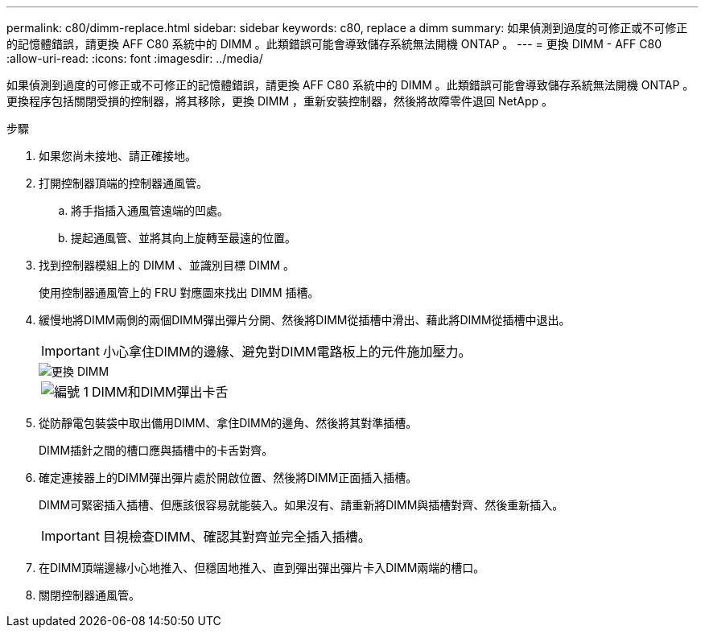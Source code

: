 ---
permalink: c80/dimm-replace.html 
sidebar: sidebar 
keywords: c80, replace a dimm 
summary: 如果偵測到過度的可修正或不可修正的記憶體錯誤，請更換 AFF C80 系統中的 DIMM 。此類錯誤可能會導致儲存系統無法開機 ONTAP 。 
---
= 更換 DIMM - AFF C80
:allow-uri-read: 
:icons: font
:imagesdir: ../media/


[role="lead"]
如果偵測到過度的可修正或不可修正的記憶體錯誤，請更換 AFF C80 系統中的 DIMM 。此類錯誤可能會導致儲存系統無法開機 ONTAP 。更換程序包括關閉受損的控制器，將其移除，更換 DIMM ，重新安裝控制器，然後將故障零件退回 NetApp 。

.步驟
. 如果您尚未接地、請正確接地。
. 打開控制器頂端的控制器通風管。
+
.. 將手指插入通風管遠端的凹處。
.. 提起通風管、並將其向上旋轉至最遠的位置。


. 找到控制器模組上的 DIMM 、並識別目標 DIMM 。
+
使用控制器通風管上的 FRU 對應圖來找出 DIMM 插槽。

. 緩慢地將DIMM兩側的兩個DIMM彈出彈片分開、然後將DIMM從插槽中滑出、藉此將DIMM從插槽中退出。
+

IMPORTANT: 小心拿住DIMM的邊緣、避免對DIMM電路板上的元件施加壓力。

+
image::../media/drw_a70_90_dimm_ieops-1513.svg[更換 DIMM]

+
[cols="1,4"]
|===


 a| 
image:../media/icon_round_1.png["編號 1"]
 a| 
DIMM和DIMM彈出卡舌

|===
. 從防靜電包裝袋中取出備用DIMM、拿住DIMM的邊角、然後將其對準插槽。
+
DIMM插針之間的槽口應與插槽中的卡舌對齊。

. 確定連接器上的DIMM彈出彈片處於開啟位置、然後將DIMM正面插入插槽。
+
DIMM可緊密插入插槽、但應該很容易就能裝入。如果沒有、請重新將DIMM與插槽對齊、然後重新插入。

+

IMPORTANT: 目視檢查DIMM、確認其對齊並完全插入插槽。

. 在DIMM頂端邊緣小心地推入、但穩固地推入、直到彈出彈出彈片卡入DIMM兩端的槽口。
. 關閉控制器通風管。

